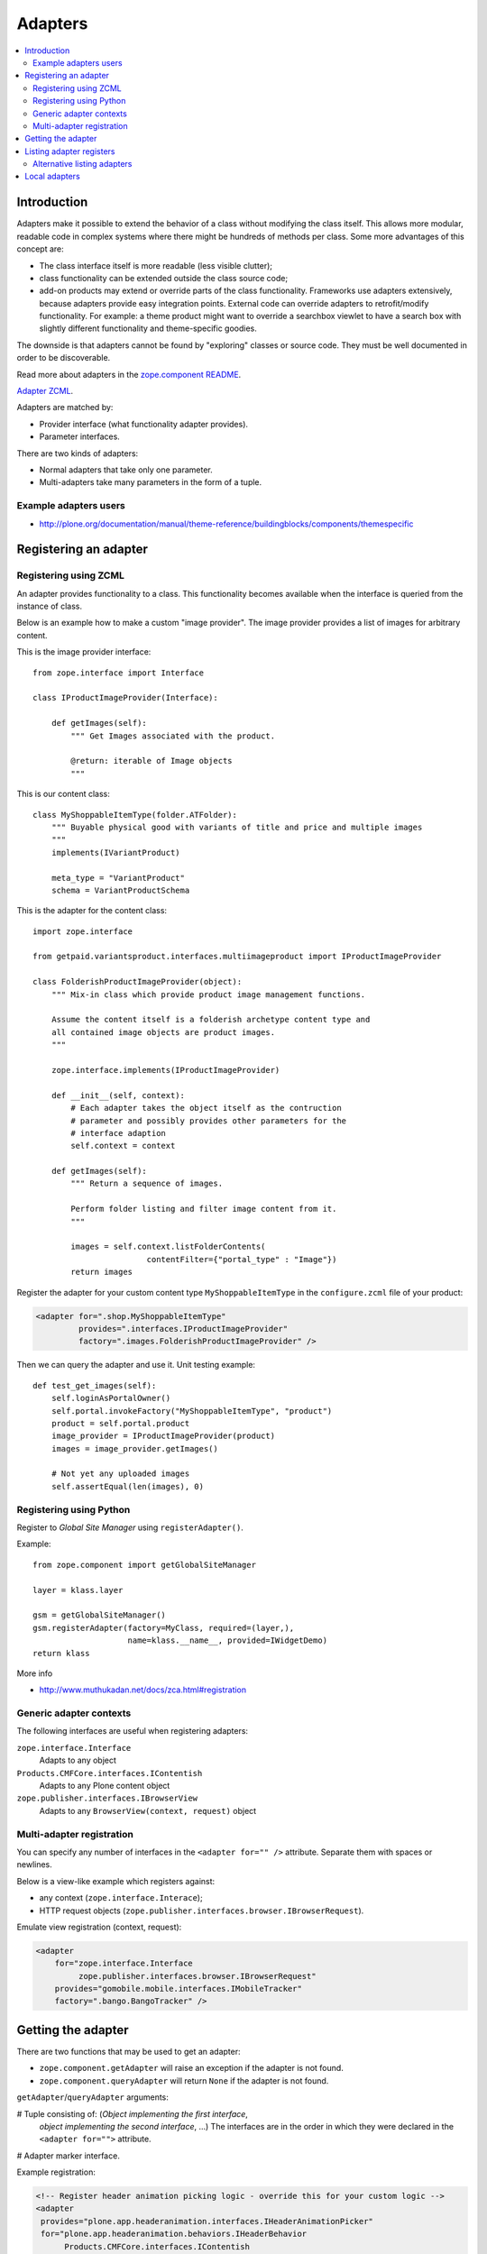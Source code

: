 =================
 Adapters
=================

.. contents:: :local:

Introduction
============

Adapters make it possible to extend the behavior of a class without
modifying the class itself. This allows more modular, readable code in
complex systems where there might be hundreds of methods per class. Some 
more advantages of this concept are:

* The class interface itself is more readable (less visible clutter);
* class functionality can be extended outside the class source code;
* add-on products may extend or override parts of the class functionality.
  Frameworks use adapters extensively, because adapters provide easy
  integration
  points.  External code can override adapters to retrofit/modify
  functionality. For example: a theme product might want to override a
  searchbox viewlet to have a search box with slightly different
  functionality and theme-specific goodies.

The downside is that adapters cannot be found by "exploring" classes or
source code. They must be well documented in order to be discoverable.

Read more about adapters in the 
`zope.component README <http://apidoc.zope.org/++apidoc++/Code/zope/component/README.txt/index.html>`_.

`Adapter ZCML <http://apidoc.zope.org/++apidoc++/ZCML/http_co__sl__sl_namespaces.zope.org_sl_zope/adapter/index.html>`_.

Adapters are matched by:

* Provider interface (what functionality adapter provides).
* Parameter interfaces.

There are two kinds of adapters:

* Normal adapters that take only one parameter.
* Multi-adapters take many parameters in the form of a tuple.

Example adapters users
-----------------------

* http://plone.org/documentation/manual/theme-reference/buildingblocks/components/themespecific

Registering an adapter
======================

Registering using ZCML
---------------------------

An adapter provides functionality to a class. This functionality becomes
available when the interface is queried from the instance of class.

Below is an example how to make a custom "image provider". The image
provider provides a list of images for arbitrary content.

This is the image provider interface::

    from zope.interface import Interface

    class IProductImageProvider(Interface):

        def getImages(self):
            """ Get Images associated with the product.

            @return: iterable of Image objects
            """

This is our content class::

    class MyShoppableItemType(folder.ATFolder):
        """ Buyable physical good with variants of title and price and multiple images 
        """
        implements(IVariantProduct)

        meta_type = "VariantProduct"
        schema = VariantProductSchema

This is the adapter for the content class::

    import zope.interface

    from getpaid.variantsproduct.interfaces.multiimageproduct import IProductImageProvider

    class FolderishProductImageProvider(object):
        """ Mix-in class which provide product image management functions.

        Assume the content itself is a folderish archetype content type and
        all contained image objects are product images.
        """

        zope.interface.implements(IProductImageProvider)

        def __init__(self, context):
            # Each adapter takes the object itself as the contruction
            # parameter and possibly provides other parameters for the
            # interface adaption
            self.context = context

        def getImages(self):
            """ Return a sequence of images.

            Perform folder listing and filter image content from it.
            """

            images = self.context.listFolderContents(
                            contentFilter={"portal_type" : "Image"})
            return images

Register the adapter for your custom content type ``MyShoppableItemType`` in
the ``configure.zcml`` file of your product:

.. code-block:: xml 

    <adapter for=".shop.MyShoppableItemType"
             provides=".interfaces.IProductImageProvider"
             factory=".images.FolderishProductImageProvider" />

Then we can query the adapter and use it. Unit testing example::

    def test_get_images(self):
        self.loginAsPortalOwner()
        self.portal.invokeFactory("MyShoppableItemType", "product")
        product = self.portal.product
        image_provider = IProductImageProvider(product)
        images = image_provider.getImages()

        # Not yet any uploaded images
        self.assertEqual(len(images), 0)


Registering using Python
---------------------------

Register to *Global Site Manager* using ``registerAdapter()``.

Example::

    from zope.component import getGlobalSiteManager

    layer = klass.layer

    gsm = getGlobalSiteManager()
    gsm.registerAdapter(factory=MyClass, required=(layer,),
                        name=klass.__name__, provided=IWidgetDemo)
    return klass

More info 

* http://www.muthukadan.net/docs/zca.html#registration

Generic adapter contexts
------------------------

The following interfaces are useful when registering adapters:

``zope.interface.Interface``
    Adapts to any object

``Products.CMFCore.interfaces.IContentish``
    Adapts to any Plone content object

``zope.publisher.interfaces.IBrowserView``
    Adapts to any ``BrowserView(context, request)`` object

Multi-adapter registration
---------------------------

You can specify any number of interfaces in the ``<adapter for="" />``
attribute. Separate them with spaces or newlines.

Below is a view-like example which registers against:

* any context (``zope.interface.Interace``);
* HTTP request objects (``zope.publisher.interfaces.browser.IBrowserRequest``).

Emulate view registration (context, request):

.. code-block:: xml

    <adapter
        for="zope.interface.Interface
             zope.publisher.interfaces.browser.IBrowserRequest"
        provides="gomobile.mobile.interfaces.IMobileTracker"
        factory=".bango.BangoTracker" />

Getting the adapter
===================

There are two functions that may be used to get an adapter:

* ``zope.component.getAdapter`` will raise an exception if the adapter is
  not found.

* ``zope.component.queryAdapter`` will return ``None`` if the adapter is not
  found.

``getAdapter``/``queryAdapter`` arguments:

# Tuple consisting of: (*Object implementing the first interface*,
  *object implementing the second interface*, ...)
  The interfaces are in the order in which they were declared in the
  ``<adapter for="">`` attribute.

# Adapter marker interface.

Example registration:

.. code-block:: xml

    <!-- Register header animation picking logic - override this for your custom logic -->
    <adapter
     provides="plone.app.headeranimation.interfaces.IHeaderAnimationPicker"
     for="plone.app.headeranimation.behaviors.IHeaderBehavior
          Products.CMFCore.interfaces.IContentish
          zope.publisher.interfaces.browser.IBrowserRequest
          "
     factory=".picker.RandomHeaderAnimationPicker" />


Corresponding query code, to look up an adapter implementing the interfaces::

    from zope.component import getUtility, getAdapter, getMultiAdapter

    # header implements IHeaderBehavior
    # doc implements Products.CMFCore.interfaces.IContentish
    # request implements zope.publisher.interfaces.browser.IBrowserRequest

    from Products.CMFCore.interfaces import IContentish
    from zope.publisher.interfaces.browser import IBrowserRequest

    self.assertTrue(IHeaderBehavior.providedBy(header))
    self.assertTrue(IContentish.providedBy(doc))
    self.assertTrue(IBrowserRequest.providedBy(self.portal.REQUEST))

    # Throws exception if not found
    picker = getMultiAdapter((header, doc, self.portal.REQUEST), IHeaderAnimationPicker)

.. note::

    You cannot get adapters on module-level code during import, as the Zope
    Component Architecture is not yet initialized.


Listing adapter registers
=========================

The following code checks whether the ``IHeaderBehavior`` adapter is
registered correctly::

    from zope.component import getGlobalSiteManager
    sm = getGlobalSiteManager()

    registrations = [a for a in sm.registeredAdapters() if a.provided == IHeaderBehavior ]
    self.assertEqual(len(registrations), 1)


Alternative listing adapters
----------------------------

Getting all multi-adapters (context, request)::

    from zope.component import getAdapters
    adapters = getAdapters((context, request), provided=Interface)

.. warning::

    This does not list locally-registered adapters such as Zope views.


Local adapters
==============

Local adapters are effective only inside a certain container, such as a
folder.  They use ``five.localsitemanager`` to register themselves.

* http://opkode.net/media/blog/schema-extending-an-object-only-inside-a-specific-folder

 

